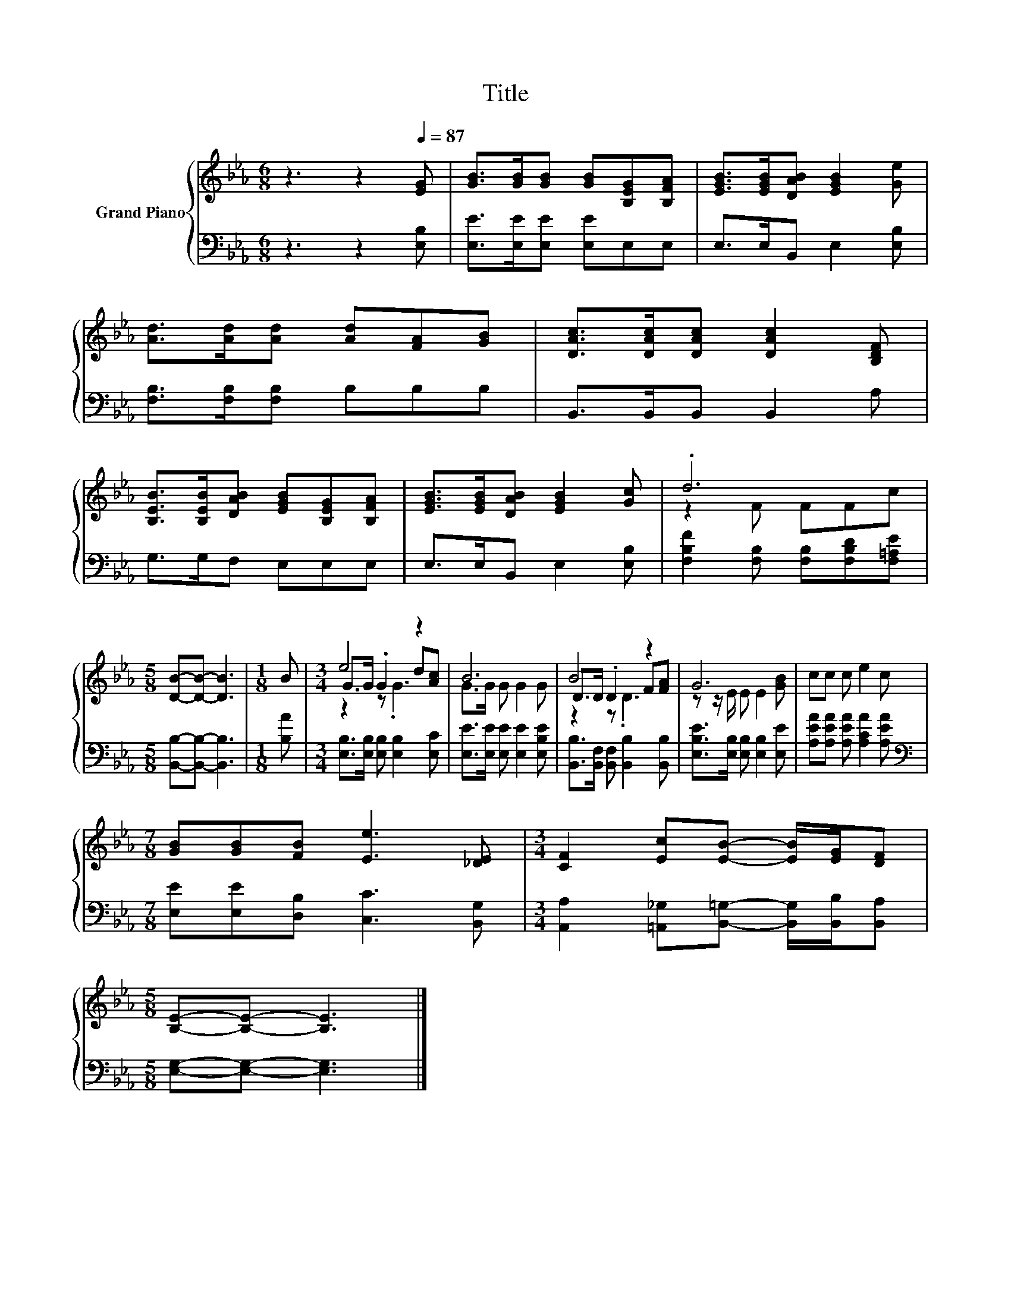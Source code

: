 X:1
T:Title
%%score { ( 1 3 4 ) | 2 }
L:1/8
M:6/8
K:Eb
V:1 treble nm="Grand Piano"
V:3 treble 
V:4 treble 
V:2 bass 
V:1
 z3 z2[Q:1/4=87] [EG] | [GB]>[GB][GB] [GB][B,EG][B,FA] | [EGB]>[EGB][DAB] [EGB]2 [Ge] | %3
 [Ad]>[Ad][Ad] [Ad][FA][GB] | [DAc]>[DAc][DAc] [DAc]2 [B,DF] | %5
 [B,EB]>[B,EB][DAB] [EGB][B,EG][B,FA] | [EGB]>[EGB][DAB] [EGB]2 [Gc] | .d6 | %8
[M:5/8] [DB]-[DB]- [DB]3 |[M:1/8] B |[M:3/4] e4 z2 | B6 | B4 z2 | G6 | cc c e2 c | %15
[M:7/8] [GB][GB][FB] [Ee]3 [_DE] |[M:3/4] [CF]2 [Ec][EB]- [EB]/[EG]/[DF] | %17
[M:5/8] [B,E]-[B,E]- [B,E]3 |] %18
V:2
 z3 z2 [E,B,] | [E,E]>[E,E][E,E] [E,E]E,E, | E,>E,B,, E,2 [E,B,] | [F,B,]>[F,B,][F,B,] B,B,B, | %4
 B,,>B,,B,, B,,2 A, | G,>G,F, E,E,E, | E,>E,B,, E,2 [E,B,] | %7
 [F,B,F]2 [F,B,] [F,B,][F,B,D][F,=A,E] |[M:5/8] [B,,B,]-[B,,B,]- [B,,B,]3 |[M:1/8] [B,A] | %10
[M:3/4] [E,B,]>[E,B,] [E,B,] [E,B,]2 [E,C] | [E,E]>[E,E] [E,E] [E,E]2 [E,B,E] | %12
 [B,,B,]>[B,,F,] [B,,F,] [B,,B,]2 [B,,B,] | [E,B,E]>[E,B,] [E,B,] [E,B,]2 [E,E] | %14
 [A,EA][A,EA] [A,EA] [A,CA]2 [A,EA] |[M:7/8][K:bass] [E,E][E,E][D,B,] [C,C]3 [B,,G,] | %16
[M:3/4] [A,,A,]2 [=A,,_G,][B,,=G,]- [B,,G,]/[B,,B,]/[B,,A,] |[M:5/8] [E,G,]-[E,G,]- [E,G,]3 |] %18
V:3
 x6 | x6 | x6 | x6 | x6 | x6 | x6 | z2 F FFc |[M:5/8] x5 |[M:1/8] x |[M:3/4] G>G .G2 d[Ac] | %11
 G>G G G2 G | D>D .D2 F[FA] | z z/ E/ E E2 [GB] | x6 |[M:7/8] x7 |[M:3/4] x6 |[M:5/8] x5 |] %18
V:4
 x6 | x6 | x6 | x6 | x6 | x6 | x6 | x6 |[M:5/8] x5 |[M:1/8] x |[M:3/4] z2 z .G3 | x6 | z2 z .D3 | %13
 x6 | x6 |[M:7/8] x7 |[M:3/4] x6 |[M:5/8] x5 |] %18

